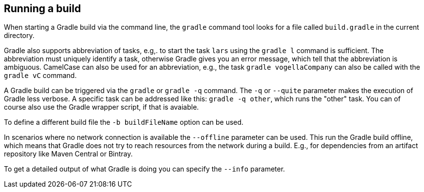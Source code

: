== Running a build
(((Gradle, Running a build)))
	
When starting a Gradle build via the command line, the `gradle` command tool looks for a file called `build.gradle` in the current directory.
	
	
Gradle also supports abbreviation of tasks, e.g,. to start the task `lars` using the `gradle l` command is sufficient. 
The abbreviation must uniquely identify a task, otherwise Gradle gives you an error message, which tell that the abbreviation is ambiguous.
CamelCase can also be used for an abbreviation, e.g., the task `gradle vogellaCompany` can also be called with the `gradle vC` command.
	
	
A Gradle build can be triggered via the `gradle` or `gradle -q` command. 
The `-q` or `--quite` parameter makes the execution of Gradle less verbose. 
A specific task can be addressed like this: `gradle -q other`, which runs the "other" task. 
You can of course also use the Gradle wrapper script, if that is avaiable.
	
	
To define a different build file the `-b buildFileName` option can be used.
	
	
In scenarios where no network connection is available the `--offline` parameter can be used. 
This run the Gradle build offline, which means that Gradle does not try to reach resources from the network during a build. 
E.g., for dependencies from an artifact repository like Maven Central or Bintray.
	
	
To get a detailed output of what Gradle is doing you can specify the `--info` parameter.

